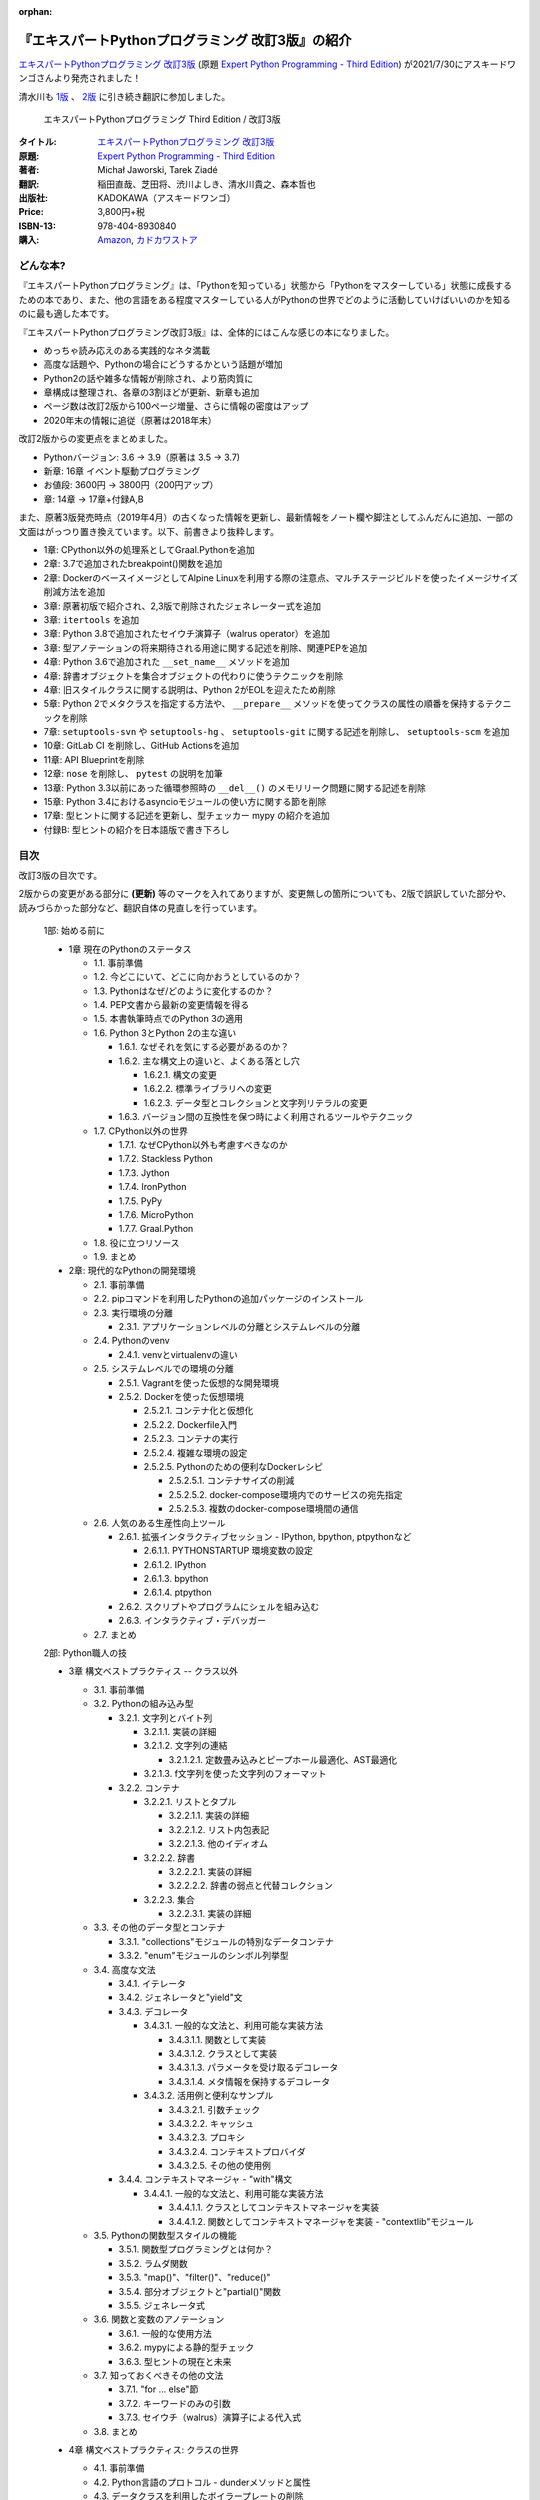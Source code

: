 .. :date: 2020-08-01 12:00:00
.. :tags: python, expertpython

:orphan:

==================================================
『エキスパートPythonプログラミング 改訂3版』の紹介
==================================================

`エキスパートPythonプログラミング 改訂3版`_ (原題 `Expert Python Programming - Third Edition`_) が2021/7/30にアスキードワンゴさんより発売されました！

清水川も `1版`_ 、 `2版`_ に引き続き翻訳に参加しました。

.. figure:: expert-python-programming-3rd-en-ja-cover.jpg.*

   エキスパートPythonプログラミング Third Edition / 改訂3版

:タイトル: `エキスパートPythonプログラミング 改訂3版`_
:原題: `Expert Python Programming - Third Edition`_
:著者: Michał Jaworski, Tarek Ziadé
:翻訳: 稲田直哉、芝田将、渋川よしき、清水川貴之、森本哲也
:出版社: KADOKAWA（アスキードワンゴ）
:Price: 3,800円+税
:ISBN-13: 978-404-8930840
:購入: Amazon_, `カドカワストア`_

.. _`エキスパートPythonプログラミング 改訂3版`: https://www.kadokawa.co.jp/product/301801000262/
.. _`Expert Python Programming - Third Edition`: https://www.packtpub.com/product/expert-python-programming-third-edition/9781789808896
.. _`Amazon`: https://amzn.to/3rJeKpD
.. _カドカワストア: https://store.kadokawa.co.jp/shop/g/g302105001236/


.. _1版: ../717/index
.. _2版: ../expert-python-programming-2nd-intro/index

どんな本?
==========

.. .. figure:: expert-python-ja-1-and-2.jpg
.. 
..    (左)エキスパートPythonプログラミング 改訂2版、(右)同 1版
.. 
..    見本誌が届いたので1版と並べて比較してみました

『エキスパートPythonプログラミング』は、「Pythonを知っている」状態から「Pythonをマスターしている」状態に成長するための本であり、また、他の言語をある程度マスターしている人がPythonの世界でどのように活動していけばいいのかを知るのに最も適した本です。

『エキスパートPythonプログラミング改訂3版』は、全体的にはこんな感じの本になりました。

- めっちゃ読み応えのある実践的なネタ満載
- 高度な話題や、Pythonの場合にどうするかという話題が増加
- Python2の話や雑多な情報が削除され、より筋肉質に
- 章構成は整理され、各章の3割ほどが更新、新章も追加
- ページ数は改訂2版から100ページ増量、さらに情報の密度はアップ
- 2020年末の情報に追従（原著は2018年末）


改訂2版からの変更点をまとめました。

- Pythonバージョン: 3.6 -> 3.9（原著は 3.5 -> 3.7)
- 新章: 16章 イベント駆動プログラミング
- お値段: 3600円 -> 3800円（200円アップ）
- 章: 14章 -> 17章+付録A,B


また、原著3版発売時点（2019年4月）の古くなった情報を更新し、最新情報をノート欄や脚注としてふんだんに追加、一部の文面はがっつり置き換えています。以下、前書きより抜粋します。

* 1章: CPython以外の処理系としてGraal.Pythonを追加
* 2章: 3.7で追加されたbreakpoint()関数を追加
* 2章: DockerのベースイメージとしてAlpine Linuxを利用する際の注意点、マルチステージビルドを使ったイメージサイズ削減方法を追加
* 3章: 原著初版で紹介され、2,3版で削除されたジェネレーター式を追加
* 3章: ``itertools`` を追加
* 3章: Python 3.8で追加されたセイウチ演算子（walrus operator）を追加
* 3章: 型アノテーションの将来期待される用途に関する記述を削除、関連PEPを追加
* 4章: Python 3.6で追加された ``__set_name__`` メソッドを追加
* 4章: 辞書オブジェクトを集合オブジェクトの代わりに使うテクニックを削除
* 4章: 旧スタイルクラスに関する説明は、Python 2がEOLを迎えたため削除
* 5章: Python 2でメタクラスを指定する方法や、 ``__prepare__`` メソッドを使ってクラスの属性の順番を保持するテクニックを削除
* 7章: ``setuptools-svn`` や ``setuptools-hg`` 、 ``setuptools-git`` に関する記述を削除し、 ``setuptools-scm`` を追加
* 10章: GitLab CI を削除し、GitHub Actionsを追加
* 11章: API Blueprintを削除
* 12章: ``nose`` を削除し、 ``pytest`` の説明を加筆
* 13章: Python 3.3以前にあった循環参照時の ``__del__()`` のメモリリーク問題に関する記述を削除
* 15章: Python 3.4におけるasyncioモジュールの使い方に関する節を削除
* 17章: 型ヒントに関する記述を更新し、型チェッカー mypy の紹介を追加
* 付録B: 型ヒントの紹介を日本語版で書き下ろし



目次
=====

改訂3版の目次です。

2版からの変更がある部分に **(更新)** 等のマークを入れてありますが、変更無しの箇所についても、2版で誤訳していた部分や、読みづらかった部分など、翻訳自体の見直しを行っています。

  1部: 始める前に

  * 1章 現在のPythonのステータス

    * 1.1. 事前準備
    * 1.2. 今どこにいて、どこに向かおうとしているのか？
    * 1.3. Pythonはなぜ/どのように変化するのか？
    * 1.4. PEP文書から最新の変更情報を得る
    * 1.5. 本書執筆時点でのPython 3の適用
    * 1.6. Python 3とPython 2の主な違い

      * 1.6.1. なぜそれを気にする必要があるのか？
      * 1.6.2. 主な構文上の違いと、よくある落とし穴

        * 1.6.2.1. 構文の変更
        * 1.6.2.2. 標準ライブラリへの変更
        * 1.6.2.3. データ型とコレクションと文字列リテラルの変更

      * 1.6.3. バージョン間の互換性を保つ時によく利用されるツールやテクニック

    * 1.7. CPython以外の世界

      * 1.7.1. なぜCPython以外も考慮すべきなのか
      * 1.7.2. Stackless Python
      * 1.7.3. Jython
      * 1.7.4. IronPython
      * 1.7.5. PyPy
      * 1.7.6. MicroPython
      * 1.7.7. Graal.Python

    * 1.8. 役に立つリソース
    * 1.9. まとめ

  * 2章: 現代的なPythonの開発環境

    * 2.1. 事前準備
    * 2.2. pipコマンドを利用したPythonの追加パッケージのインストール
    * 2.3. 実行環境の分離

      * 2.3.1. アプリケーションレベルの分離とシステムレベルの分離

    * 2.4. Pythonのvenv

      * 2.4.1. venvとvirtualenvの違い

    * 2.5. システムレベルでの環境の分離

      * 2.5.1. Vagrantを使った仮想的な開発環境
      * 2.5.2. Dockerを使った仮想環境

        * 2.5.2.1. コンテナ化と仮想化
        * 2.5.2.2. Dockerfile入門
        * 2.5.2.3. コンテナの実行
        * 2.5.2.4. 複雑な環境の設定
        * 2.5.2.5. Pythonのための便利なDockerレシピ

          * 2.5.2.5.1. コンテナサイズの削減
          * 2.5.2.5.2. docker-compose環境内でのサービスの宛先指定
          * 2.5.2.5.3. 複数のdocker-compose環境間の通信

    * 2.6. 人気のある生産性向上ツール

      * 2.6.1. 拡張インタラクティブセッション - IPython, bpython, ptpythonなど

        * 2.6.1.1. PYTHONSTARTUP 環境変数の設定
        * 2.6.1.2. IPython
        * 2.6.1.3. bpython
        * 2.6.1.4. ptpython

      * 2.6.2. スクリプトやプログラムにシェルを組み込む
      * 2.6.3. インタラクティブ・デバッガー

    * 2.7. まとめ

  2部: Python職人の技

  * 3章 構文ベストプラクティス -- クラス以外

    * 3.1. 事前準備
    * 3.2. Pythonの組み込み型

      * 3.2.1. 文字列とバイト列

        * 3.2.1.1. 実装の詳細
        * 3.2.1.2. 文字列の連結

          * 3.2.1.2.1. 定数畳み込みとピープホール最適化、AST最適化

        * 3.2.1.3. f文字列を使った文字列のフォーマット

      * 3.2.2. コンテナ

        * 3.2.2.1. リストとタプル

          * 3.2.2.1.1. 実装の詳細
          * 3.2.2.1.2. リスト内包表記
          * 3.2.2.1.3. 他のイディオム

        * 3.2.2.2. 辞書

          * 3.2.2.2.1. 実装の詳細
          * 3.2.2.2.2. 辞書の弱点と代替コレクション

        * 3.2.2.3. 集合

          * 3.2.2.3.1. 実装の詳細

    * 3.3. その他のデータ型とコンテナ

      * 3.3.1. "collections"モジュールの特別なデータコンテナ
      * 3.3.2. "enum"モジュールのシンボル列挙型

    * 3.4. 高度な文法

      * 3.4.1. イテレータ
      * 3.4.2. ジェネレータと"yield"文
      * 3.4.3. デコレータ

        * 3.4.3.1. 一般的な文法と、利用可能な実装方法

          * 3.4.3.1.1. 関数として実装
          * 3.4.3.1.2. クラスとして実装
          * 3.4.3.1.3. パラメータを受け取るデコレータ
          * 3.4.3.1.4. メタ情報を保持するデコレータ

        * 3.4.3.2. 活用例と便利なサンプル

          * 3.4.3.2.1. 引数チェック
          * 3.4.3.2.2. キャッシュ
          * 3.4.3.2.3. プロキシ
          * 3.4.3.2.4. コンテキストプロバイダ
          * 3.4.3.2.5. その他の使用例

      * 3.4.4. コンテキストマネージャ - "with"構文

        * 3.4.4.1. 一般的な文法と、利用可能な実装方法

          * 3.4.4.1.1. クラスとしてコンテキストマネージャを実装
          * 3.4.4.1.2. 関数としてコンテキストマネージャを実装 - "contextlib"モジュール

    * 3.5. Pythonの関数型スタイルの機能

      * 3.5.1. 関数型プログラミングとは何か？
      * 3.5.2. ラムダ関数
      * 3.5.3. "map()"、"filter()"、"reduce()"
      * 3.5.4. 部分オブジェクトと"partial()"関数
      * 3.5.5. ジェネレータ式

    * 3.6. 関数と変数のアノテーション

      * 3.6.1. 一般的な使用方法
      * 3.6.2. mypyによる静的型チェック
      * 3.6.3. 型ヒントの現在と未来

    * 3.7. 知っておくべきその他の文法

      * 3.7.1. "for … else"節
      * 3.7.2. キーワードのみの引数
      * 3.7.3. セイウチ（walrus）演算子による代入式

    * 3.8. まとめ

  * 4章 構文ベストプラクティス: クラスの世界

    * 4.1. 事前準備
    * 4.2. Python言語のプロトコル - dunderメソッドと属性
    * 4.3. データクラスを利用したボイラープレートの削除
    * 4.4. 組み込みクラスのサブクラス化
    * 4.5. MROとスーパークラスからメソッドへのアクセス

      * 4.5.1. 旧スタイルクラスとPython 2の"super"
      * 4.5.2. Pythonのメソッド解決順序（MRO）を理解する
      * 4.5.3. "super"の落とし穴

        * 4.5.3.1. superと従来の明示的な呼び出しを混在させる
        * 4.5.3.2. 親クラスと異なる引数定義の混在

      * 4.5.4. Best practices

    * 4.6. 高度な属性アクセスのパターン

      * 4.6.1. ディスクリプタ

        * 4.6.1.1. 現実世界のサンプル - 属性の遅延評価

      * 4.6.2. プロパティ
      * 4.6.3. スロット

    * 4.7. まとめ

  * 5章 メタプログラミングの要素

    * 5.1. 事前準備
    * 5.2. メタプログラミングとは何か？

      * 5.2.1. デコレーター - メタプログラミングのメソッド
      * 5.2.2. クラスデコレーター
      * 5.2.3. __new__()を使ってインスタンス生成処理をオーバーライドする
      * 5.2.4. メタクラス

        * 5.2.4.1. メタクラスの構文
        * 5.2.4.2. メタクラスの用途
        * 5.2.4.3. メタクラスの落とし穴

      * 5.2.5. コード生成

        * 5.2.5.1. exec, eval と compile
        * 5.2.5.2. 抽象構文木 (AST)

          * 5.2.5.2.1. インポートフック

        * 5.2.5.3. コード生成パターンを使うプロジェクト

          * 5.2.5.3.1. Falconのコンパイルされたルーター
          * 5.2.5.3.2. Hy

    * 5.3. まとめ

  * 6章 良い名前を選ぶ

    * 6.1. 事前準備
    * 6.2. PEP 8と命名規則のベストプラクティス

      * 6.2.1. どうして、いつPEP 8に従うのか
      * 6.2.2. PEP 8 のその先へ - チーム固有のスタイルガイドライン

    * 6.3. 命名規則のスタイル

      * 6.3.1. 変数

        * 6.3.1.1. 定数
        * 6.3.1.2. 命名規則と使用例
        * 6.3.1.3. パブリック変数とプライベート変数
        * 6.3.1.4. 関数とメソッド
        * 6.3.1.5. プライベートの論争
        * 6.3.1.6. 特殊メソッド
        * 6.3.1.7. 引数
        * 6.3.1.8. プロパティ
        * 6.3.1.9. クラス
        * 6.3.1.10. モジュールとパッケージ

    * 6.4. 名前付けガイド

      * 6.4.1. ブール値の名前の前にhasかisをつける
      * 6.4.2. コレクションの変数名は複数形にする
      * 6.4.3. 辞書型に明示的な名前をつける
      * 6.4.4. 汎用性の高い名前や冗長な名前を避ける
      * 6.4.5. 既存の名前を避ける

    * 6.5. 引数のベストプラクティス

      * 6.5.1. 反復型設計を行いながら引数を作成する
      * 6.5.2. 引数とテストを信頼する
      * 6.5.3. 魔法の引数である *args と **kwargs は注意して使用する

      ..*

    * 6.6. クラス名
    * 6.7. モジュール名とパッケージ名
    * 6.8. 役に立つツール

      * 6.8.1. Pylint
      * 6.8.2. pycodestyleとflake8

    * 6.9. まとめ

  * 7章 パッケージを作る

    * 7.1. 事前準備
    * 7.2. パッケージ作成

      * 7.2.1. 混乱するPythonパッケージングツールの状態

        * 7.2.1.1. PyPAによる、現在のPythonのパッケージングの展望
        * 7.2.1.2. 推奨されるツール

      * 7.2.2. プロジェクトの設定

        * 7.2.2.1. setup.py
        * 7.2.2.2. setup.cfg
        * 7.2.2.3. MANIFEST.in
        * 7.2.2.4. 重要なメタデータ
        * 7.2.2.5. Trove classifiersによる分類
        * 7.2.2.6. よくあるパターン

          * 7.2.2.6.1. パッケージからバージョン文字列の自動取得
          * 7.2.2.6.2. READMEファイル
          * 7.2.2.6.3. 依存パッケージの管理

      * 7.2.3. カスタムセットアップコマンド
      * 7.2.4. 開発時にパッケージを利用する

        * 7.2.4.1. setup.py install
        * 7.2.4.2. パッケージのアンインストール
        * 7.2.4.3. setup.py develop or pip -e

    * 7.3. 名前空間パッケージ

      * 7.3.1. なぜこれが便利なのか？

        * 7.3.1.1. PEP 420 -  暗黙の名前空間パッケージ
        * 7.3.1.2. 以前のバージョンのPythonにおける名前空間パッケージ

    * 7.4. パッケージのアップロード

      * 7.4.1. PyPI – Python Package Index

        * 7.4.1.1. PyPIや他のパッケージインデックスへのアップロード
        * 7.4.1.2. .pypirc

      * 7.4.2. ソースパッケージとビルド済みパッケージ

        * 7.4.2.1. sdist
        * 7.4.2.2. bdistとwheel

    * 7.5. スタンドアローン実行形式

      * 7.5.1. スタンドアローンの実行形式が便利な場面
      * 7.5.2. 人気のあるツール

        * 7.5.2.1. PyInstaller
        * 7.5.2.2. cx_Freeze
        * 7.5.2.3. py2exe and py2app

      * 7.5.3. 実行可能形式のパッケージにおけるPythonコードの難読化

        * 7.5.3.1. デコンパイルを難しくする

    * 7.6. まとめ

  * 8章 コードをデプロイする

    * 8.1. 事前準備
    * 8.2. The Twelve-Factor App
    * 8.3. デプロイを自動化するいくつかのアプローチ

      * 8.3.1. Fabricを用いたデプロイの自動化

    * 8.4. 専用のパッケージインデックスやミラーを用意する

      * 8.4.1. PyPIをミラーリングする
      * 8.4.2. Pythonパッケージに追加リソースをバンドルする

    * 8.5. 一般的な慣習とプラクティス

      * 8.5.1. ファイルシステムの階層
      * 8.5.2. 環境の分離
      * 8.5.3. プロセス監視ツールを使う
      * 8.5.4. アプリケーションコードはユーザー空間で実行しよう
      * 8.5.5. リバースHTTPプロキシを使う
      * 8.5.6. プロセスのgracefulリロード

    * 8.6. 動作の追跡とモニタリング

      * 8.6.1. エラーログ収集 - Sentry
      * 8.6.2. モニタリングシステムとアプリケーションメトリクス
      * 8.6.3. アプリケーションログの処理

        * 8.6.3.1. 低水準ログの基本的手法

      * 8.6.4. ログを処理するツール

    * 8.7. まとめ

  * 9章: 他言語によるPythonの拡張

    * 9.1. 事前準備
    * 9.2. 他言語 ≒ C/C++

      * 9.2.1. 拡張モジュールをインポートする

    * 9.3. 拡張を使う理由

      * 9.3.1. コードのクリティカルな部分の性能を向上する
      * 9.3.2. 別の言語で書かれたコードを利用する
      * 9.3.3. サードパーティーの動的ライブラリを利用する
      * 9.3.4. カスタムのデータ構造を作る

    * 9.4. 拡張を書く

      * 9.4.1. ピュアC拡張

        * 9.4.1.1. Python/C API詳解
        * 9.4.1.2. 呼び出し規約と束縛規約
        * 9.4.1.3. 例外処理
        * 9.4.1.4. GILを解除する
        * 9.4.1.5. 参照カウント

      * 9.4.2. Cythonを使って拡張を書く

        * 9.4.2.1. トランスコンパイラとしてのCython
        * 9.4.2.2. 言語としてのCython

    * 9.5. 拡張のデメリット

      * 9.5.1. 増加する複雑さ
      * 9.5.2. デバッグ

    * 9.6. 拡張を使わずに動的ライブラリを利用する

      * 9.6.1. ctypes

        * 9.6.1.1. ライブラリをロードする
        * 9.6.1.2. C言語の関数をctypes経由で呼び出す
        * 9.6.1.3. Pythonの関数をC言語のコールバックに渡す

      * 9.6.2. CFFI

    * 9.7. まとめ

  3部: 量より質

  * 10章 コードの管理

    * 10.1. 事前準備
    * 10.2. バージョン管理システムを使う

      * 10.2.1. 中央集中型システム
      * 10.2.2. 分散型システム

        * 10.2.2.1. 分散の戦略

      * 10.2.3. 中央集中か、分散か？
      * 10.2.4. できればGitを使う
      * 10.2.5. GitFlowとGitHub Flow

    * 10.3. 継続的開発プロセスの設定

      * 10.3.1. 継続的インテグレーション

        * 10.3.1.1. コミット単位でテストする
        * 10.3.1.2. CIを使ってテストしてマージする
        * 10.3.1.3. マトリックステスト

      * 10.3.2. 継続的デリバリー
      * 10.3.3. 継続的デプロイメント
      * 10.3.4. 継続的インテグレーションを行うのに人気のあるツール

        * 10.3.4.1. Jenkins
        * 10.3.4.2. Buildbot
        * 10.3.4.3. Travis CI
        * 10.3.4.4. GitLab CI

      * 10.3.5. 適切なツール選択とよくある落とし穴

        * 10.3.5.1. 問題1 ―― あまりに複雑なビルド戦略
        * 10.3.5.2. 問題2 ―― あまりに長いビルド時間
        * 10.3.5.3. 問題3 ―― ビルド定義を外部に置く
        * 10.3.5.4. 問題4 ―― 分離の欠如

    * 10.4. まとめ

  * 11章 プロジェクトのドキュメント作成

    * 11.1. 事前準備
    * 11.2. 技術文書を書くための7つのルール

      * 11.2.1. 2つのステップで書く
      * 11.2.2. 対象読者を明確にする
      * 11.2.3. シンプルなスタイルを使用する
      * 11.2.4. 情報のスコープを絞る
      * 11.2.5. 実在するようなコードのサンプルを使用する
      * 11.2.6. なるべく少なく、かつ十分なドキュメント
      * 11.2.7. テンプレートの使用

    * 11.3. ドキュメントをコードのように扱う

      * 11.3.1. Pythonのdocstringを使う
      * 11.3.2. 人気のマークアップ言語とドキュメントスタイル

    * 11.4. ドキュメントを自動生成する有名なPythonライブラリ

      * 11.4.1. Sphinx

        * 11.4.1.1. トップページ
        * 11.4.1.2. モジュール一覧に登録する
        * 11.4.1.3. 索引へ登録する
        * 11.4.1.4. 相互参照

      * 11.4.2. MkDocs
      * 11.4.3. ドキュメントをCIでビルドする

    * 11.5. Web APIドキュメント

      * 11.5.1. Swagger/OpenAPIによるAPIドキュメントの自動生成

    * 11.6. 整理されたドキュメントシステムの構築

      * 11.6.1. ドキュメントポートフォリオの構築

        * 11.6.1.1. 設計
        * 11.6.1.2. 使用方法

          * 11.6.1.2.1. レシピ
          * 11.6.1.2.2. チュートリアル
          * 11.6.1.2.3. モジュールヘルパー

        * 11.6.1.3. 運用

    * 11.7. 自分自身のドキュメントポートフォリオを構築する

      * 11.7.1. ランドスケープの構築

        * 11.7.1.1. 作成者向けレイアウト
        * 11.7.1.2. 利用者向けレイアウト

    * 11.8. まとめ

  * 12章 テスト駆動開発

    * 12.1. 事前準備
    * 12.2. テストをしていない人へ

      * 12.2.1. テスト駆動開発のシンプルな3つのステップ

        * 12.2.1.1. ソフトウェアのリグレッションの防止
        * 12.2.1.2. コードの品質の向上
        * 12.2.1.3. 最適な開発者向けのドキュメントの提供
        * 12.2.1.4. 信頼性の高いコードを素早く生産

      * 12.2.2. どのような種類のテストがあるのか？

        * 12.2.2.1. ユニットテスト
        * 12.2.2.2. 受け入れテスト
        * 12.2.2.3. 機能テスト
        * 12.2.2.4. 結合テスト
        * 12.2.2.5. 負荷テストとパフォーマンステスト
        * 12.2.2.6. コード品質テスト

      * 12.2.3. Pythonの標準テストツール

        * 12.2.3.1. unittest
        * 12.2.3.2. doctest

    * 12.3. テストをしている人へ

      * 12.3.1. ユニットテストの落とし穴
      * 12.3.2. 代替のユニットテストフレームワーク

        * 12.3.2.1. nose

          * 12.3.2.1.1. テストランナー
          * 12.3.2.1.2. テストの作成
          * 12.3.2.1.3. テストフィクスチャの作成
          * 12.3.2.1.4. setuptoolsとの統合とプラグインシステム
          * 12.3.2.1.5. まとめ

        * 12.3.2.2. py.test

          * 12.3.2.2.1. テストフィクスチャの作成
          * 12.3.2.2.2. テスト関数とテストクラスの無効化
          * 12.3.2.2.3. 分散テストの自動化
          * 12.3.2.2.4. まとめ

      * 12.3.3. テストカバレッジ
      * 12.3.4. スタブとモック

        * 12.3.4.1. スタブの構築
        * 12.3.4.2. モックの使用

      * 12.3.5. テスト環境と依存関係の互換性

        * 12.3.5.1. 依存性のマトリックステスト

      * 12.3.6. ドキュメント駆動開発

        * 12.3.6.1. ストーリーの作成

    * 12.4. まとめ

  4部: 最適化

  * 13章: 最適化 ―― 一般原則とプロファイリング

    * 13.1. 事前準備
    * 13.2. 3つのルール

      * 13.2.1. まず、動かす
      * 13.2.2. ユーザー視点で考える
      * 13.2.3. 可読性とメンテナンス性を保つ

    * 13.3. 最適化戦略

      * 13.3.1. 外部の原因を探す
      * 13.3.2. ハードウェアを拡張する
      * 13.3.3. スピードテストを書く

    * 13.4. ボトルネックを見つける

      * 13.4.1. CPU使用量のプロファイル

        * 13.4.1.1. マクロプロファイリング
        * 13.4.1.2. マイクロプロファイリング

      * 13.4.2. メモリー使用量のプロファイル

        * 13.4.2.1. Pythonはメモリーをどのように扱うか
        * 13.4.2.2. メモリーのプロファイル

          * 13.4.2.2.1. objgraph

        * 13.4.2.3. Cコードのメモリーリーク

      * 13.4.3. ネットワーク使用量のプロファイル

        * 13.4.3.1. 分散トレーシング

    * 13.5. まとめ

  * 14章: 最適化 ―― テクニック集

    * 14.1. 事前準備
    * 14.2. 複雑度の定義

      * 14.2.1. 循環的複雑度
      * 14.2.2. ビッグオー記法

    * 14.3. 正しいデータ構造を選び計算量を減らす

      * 14.3.1. リストからの探索

        * 14.3.1.1. setを使う

    * 14.4. collectionsモジュールを使う

      * 14.4.1. deque
      * 14.4.2. defaultdict
      * 14.4.3. namedtuple

    * 14.5. トレードオフを利用する

      * 14.5.1. ヒューリスティックアルゴリズムや近似アルゴリズムを使う
      * 14.5.2. タスクキューを使って遅延処理を行う
      * 14.5.3. 確率的データ構造を利用する

    * 14.6. キャッシュ

      * 14.6.1. 決定的キャッシュ
      * 14.6.2. 非決定的キャッシュ
      * 14.6.3. キャッシュサーバー

        * 14.6.3.1. Memcached

    * 14.7. まとめ

  * 15章 並行処理

    * 15.1. 事前準備
    * 15.2. なぜ並行処理が必要なのか？
    * 15.3. マルチスレッド

      * 15.3.1. マルチスレッドとは？
      * 15.3.2. Pythonはどのようにスレッドを扱うのか？
      * 15.3.3. いつスレッドを使うべきか？

        * 15.3.3.1. 応答性の良いインターフェイスを作る
        * 15.3.3.2. 仕事を委譲する
        * 15.3.3.3. マルチユーザーアプリケーション
        * 15.3.3.4. スレッドを使用したアプリケーション例

          * 15.3.3.4.1. アイテムごとに1スレッド使う
          * 15.3.3.4.2. スレッドプールを使う
          * 15.3.3.4.3. 2つのキューで双方向に通信する
          * 15.3.3.4.4. エラーの扱いと使用制限

    * 15.4. マルチプロセス

      * 15.4.1. 組み込みの multiprocessing モジュール

        * 15.4.1.1. プロセスプールを使う
        * 15.4.1.2. multiprocessing.dummy をマルチスレッドとして使う

    * 15.5. 非同期プログラミング

      * 15.5.1. 協調的マルチタスクと非同期I/O
      * 15.5.2. Pythonにおける async と await
      * 15.5.3. 非同期プログラミングの実践例
      * 15.5.4. Future を利用して同期コードを結合する

        * 15.5.4.1. ExecutorsとFuture
        * 15.5.4.2. イベントループ内でExecutorを使う

    * 15.6. まとめ

  5部: 技術的アーキテクチャ

  * 16章: イベント駆動型プログラミング

    * 16.1. 事前準備
    * 16.2. イベント駆動型プログラミングとは何か

      * 16.2.1. イベント駆動 != 非同期
      * 16.2.2. GUIにおけるイベント駆動プログラミング
      * 16.2.3. イベント駆動通信

    * 16.3. イベント駆動プログラミングの複数の方式

      * 16.3.1. コールバック方式
      * 16.3.2. Subject-based style
      * 16.3.3. Topic-based 方式

    * 16.4. イベント駆動アーキテクチャ

      * 16.4.1. イベントとメッセージ・キュー

    * 16.5. まとめ

  * 17章 Pythonのためのデザインパターン

    * 17.1. 事前準備
    * 17.2. 生成に関するパターン

      * 17.2.1. Singleton パターン

    * 17.3. 構造に関するパターン

      * 17.3.1. Adapterパターン

        * 17.3.1.1. インターフェイス
        * 17.3.1.2. zope.interfaceを使う
        * 17.3.1.3. 関数アノテーションや抽象基底クラスを使用する
        * 17.3.1.4. collections.abcを使用する

      * 17.3.2. Proxyパターン
      * 17.3.3. Facadeパターン

    * 17.4. 振る舞いに関するパターン

      * 17.4.1. Observerパターン
      * 17.4.2. Visitorパターン
      * 17.4.3. Templateパターン

    * 17.5. まとめ

  * Appendix A: reStructuredText入門

    * reStructuredText

      * セクション構造
      * 箇条書き
      * インラインマークアップ
      * リテラルブロック
      * リンク


..   * 序文
.. 
..     * はじめに **(新規)**
..     * 日本語翻訳出版によせて（初版）
..     * 日本語翻訳出版によせて（改訂2版） **(新規)**
..     * 日本語版まえがき **(新規)**
.. 
..   * 1章 現在のPythonのステータス **(新規)**
.. 
..     * われわれは今どこにいて、どこに行こうとしているのか？ **(新規)**
..     * Pythonはなぜ/どのように変化するのか？ **(新規)**
..     * PEP文書から最新の変更情報を得る **(新規)**
..     * 本書執筆時点でのPython 3の浸透度合い **(新規)**
..     * Python 3とPython 2の主な違い **(新規)**
.. 
..       * なぜそれを気にする必要があるのか？ **(新規)**
..       * 主な構文上の違いと、よくある落とし穴 **(新規)**
..       * バージョン間の互換性を保つ時によく利用されるツールやテクニック **(新規)**
.. 
..     * CPython以外の世界
.. 
..       * なぜCPython以外も考慮すべきなのか **(新規)**
..       * Stackless Python **(更新)**
..       * Jython **(更新)**
..       * IronPython **(更新)**
..       * PyPy **(更新)**
.. 
..     * 現代的なPython開発の手法 **(新規)**
.. 
..     * アプリケーションレベルでのPython環境の分離 **(新規)**
.. 
..       * なぜ分離が必要なのか？ **(新規)**
..       * 人気のあるソリューション **(新規)**
..       * どのツールを選択すべきか？ **(新規)**
.. 
..     * システムレベルでの環境の分離 **(新規)**
.. 
..       * Vagrantを使った仮想的な開発環境 **(新規)**
..       * コンテナ化 VS 仮想化 **(新規)**
.. 
..     * 人気のある生産性向上ツール
.. 
..       * 拡張インタラクティブセッション - IPython, bpython, ptpythonなど **(更新)**
..       * インタラクティブ・デバッガー **(新規)**
.. 
..     * 役に立つリソース **(更新)**
..     * まとめ
.. 
..   * 2章 構文ベストプラクティス -- クラス以外
.. 
..     * Pythonの組み込み型 **(更新)**
.. 
..       * 文字列とバイト列 **(更新)**
..       * コレクション **(更新)**
.. 
..     * 高度な文法 **(更新)**
.. 
..       * イテレータ **(更新)**
..       * "yield"文（ジェネレータ） **(更新)**
..       * デコレータ **(一部更新)**
..       * コンテキストマネージャ - "with"構文 **(一部更新)**
.. 
..     * 知っておくべきその他の文法 **(更新)**
.. 
..       * "for … else"節 **(更新)**
..       * 関数アノテーション **(更新)**
.. 
..     * まとめ **(更新)**
.. 
..   * 3章 構文ベストプラクティス: クラスの世界
.. 
..     * 組み込みクラスのサブクラス化
..     * スーパークラスからメソッドへのアクセス **(更新)**
.. 
..       * 旧スタイルクラスとPython 2の "super" **(更新)**
..       * Pythonのメソッド解決順序（MRO）を理解する **(一部更新)**
..       * "super" の落とし穴 **(一部更新)**
..       * ベストプラクティス **(一部更新)**
.. 
..     * 高度な属性アクセスのパターン **(更新)**
.. 
..       * ディスクリプタ **(内容は削減、かなり分かりやすくなった)**
..       * プロパティ **(一部更新)**
..       * スロット **(一部更新)**
.. 
..     * メタプログラミング **(更新)**
.. 
..       * デコレータ - メタプログラミングの方法 **(更新)**
..       * クラスデコレータ **(更新)**
..       * "__new__()" メソッドによるインスタンス作成プロセスのオーバーライド **(一部更新)**
..       * メタクラス **(更新)**
..       * コード生成のTips **(更新)**
.. 
..     * まとめ **(更新)**
.. 
..   * 4章 良い名前を選ぶ
.. 
..     * PEP 8と命名規則のベストプラクティス
.. 
..       * どうして、いつPEP 8に従うのか
..       * PEP 8 のその先へ - チーム固有のスタイルガイドライン
.. 
..     * 命名規則のスタイル
.. 
..       * 変数
.. 
..     * 名前付けガイド
.. 
..       * ブール値の名前の前にhasかisをつける
..       * コレクションの変数名は複数形にする
..       * 辞書型に明示的な名前をつける
..       * 汎用性の高い名前を避ける
..       * 既存の名前を避ける
.. 
..     * 引数のベストプラクティス
.. 
..       * 反復型設計を行いながら引数を作成する
..       * 引数とテストを信頼する
..       * 魔法の引数である \*args と \*\*kwargs は注意して使用する
.. 
..     * クラス名
..     * モジュール名とパッケージ名
..     * 役に立つツール
.. 
..       * Pylint
..       * pycodestyleとflake8 **(更新)**
.. 
..     * まとめ **(更新)**
.. 
..   * 5章 パッケージを作る
.. 
..     * パッケージ作成 **(更新)**
.. 
..       * 混乱するPythonパッケージングツールの状態 **(更新)**
..       * プロジェクトの設定
..       * カスタムセットアップコマンド **(更新)**
..       * 開発時にパッケージを利用する **(更新)**
.. 
..     * 名前空間パッケージ **(更新)**
.. 
..       * なぜこれが便利なのか？ **(更新)**
..       * PEP 420 -  暗黙の名前空間パッケージ **(更新)**
..       * 以前のバージョンのPythonにおける名前空間パッケージ **(更新)**
.. 
..     * パッケージのアップロード **(更新)**
.. 
..       * PyPI – Python Package Index **(更新)**
..       * ソースパッケージとビルド済みパッケージ **(更新)**
.. 
..     * スタンドアローン実行形式 **(新規)**
.. 
..       * スタンドアローンの実行形式が便利な場面 **(新規)**
..       * 人気のあるツール **(新規)**
..       * 実行可能形式のパッケージにおけるPythonコードの難読化 **(新規)**
.. 
..     * まとめ **(更新)**
.. 
..   * 6章 コードをデプロイする **(新規)**
.. 
..     * The Twelve-Factor App **(新規)**
..     * Fabricを用いたデプロイの自動化 **(新規)**
.. 
..     * 専用のパッケージインデックスやミラーを用意する **(新規)**
.. 
..       * PyPIをミラーリングする **(新規)**
..       * パッケージを使ったデプロイ **(新規)**
.. 
..     * 一般的な慣習と実践 **(新規)**
.. 
..       * ファイルシステムの階層 **(新規)**
..       * 環境の分離 **(新規)**
..       * プロセス監視ツールを使う **(新規)**
..       * アプリケーションコードはユーザー空間で実行しよう **(新規)**
..       * リバースHTTPプロキシを使う **(新規)**
..       * プロセスのgracefulリロード **(新規)**
.. 
..     * 動作の追跡とモニタリング **(新規)**
.. 
..       * エラーログ収集 - sentry/raven **(新規)**
..       * モニタリングシステムとアプリケーションメトリクス **(新規)**
..       * アプリケーションログの処理 **(新規)**
..       * ログを処理するツール **(新規)**
.. 
..     * まとめ **(新規)**
.. 
..   * 7章 他言語によるPythonの拡張 **(新規)**
.. 
..     * 他言語 = C/C++ **(新規)**
.. 
..       * C/C++ による拡張 **(新規)**
.. 
..     * 拡張を使う理由 **(新規)**
.. 
..       * コードのクリティカルな部分の性能を向上する **(新規)**
..       * 別の言語で書かれたコードを利用する **(新規)**
..       * サードパーティー製の動的ライブラリを利用する **(新規)**
..       * カスタムのデータ構造を作る **(新規)**
.. 
..     * 拡張を書く **(新規)**
.. 
..       * ピュアC拡張 **(新規)**
..       * Cython **(新規)**
.. 
..     * 拡張のデメリット **(新規)**
.. 
..       * 増加する複雑さ **(新規)**
..       * デバッグ **(新規)**
.. 
..     * 拡張を使わずに動的ライブラリを利用する **(新規)**
.. 
..       * ctypes **(新規)**
..       * CFFI **(新規)**
.. 
..     * まとめ **(新規)**
.. 
..   * 8章 コードの管理
.. 
..     * バージョン管理システム
.. 
..       * 中央集中型システム
..       * 分散型システム
..       * 中央集中か、分散か？
..       * できればGitを使う **(新規)**
..       * Git flow と GitHub flow **(新規)**
.. 
..     * 継続的開発プロセス **(新規)**
.. 
..       * 継続的インテグレーション **(新規)**
..       * 継続的デリバリー **(新規)**
..       * 継続的デプロイメント **(新規)**
..       * 継続的インテグレーションを行うのに人気のあるツール **(新規)**
..       * 適切なツール選択とよくある落とし穴 **(新規)**
.. 
..     * まとめ **(更新)**
.. 
..   * 9章 プロジェクトのドキュメント作成
.. 
..     * 技術文書を書くための7つのルール
.. 
..       * 2つのステップで書く
..       * 読者のターゲットを明確にする
..       * シンプルなスタイルを使用する
..       * 情報のスコープを絞る
..       * 実在するようなコードのサンプルを使用する
..       * なるべく少なく、かつ十分なドキュメント
..       * テンプレートの使用
.. 
..     * reStructuredText入門
.. 
..       * セクション構造
..       * Lists
..       * インラインマークアップ
..       * リテラルブロック
..       * リンク
.. 
..     * ドキュメントの構築
.. 
..       * ポートフォリオの構築
.. 
..     * 自分自身のポートフォリオを構築する
.. 
..       * ランドスケープの構築 **(一部更新)**
..       * ドキュメントのビルドと継続的インテグレーション **(更新)**
.. 
..     * まとめ
.. 
..   * 10章 テスト駆動開発
.. 
..     * テストをしていない人へ **(一部更新)**
.. 
..       * テスト駆動開発の原則 **(一部更新)**
..       * どのような種類のテストがあるのか？ **(更新)**
..       * Pythonの標準テストツール **(更新)**
.. 
..     * テストをしている人へ **(更新)**
.. 
..       * ユニットテストの落とし穴
..       * 代替のユニットテストフレームワーク **(一部更新)**
..       * テストカバレッジ **(更新)**
..       * スタブとモック **(一部更新)**
..       * テスト環境と依存関係の互換性 **(更新)**
..       * ドキュメント駆動開発
.. 
..     * まとめ **(更新)**
.. 
..   * 11章 最適化 -- 一般原則とプロファイリングテクニック
.. 
..     * 3つのルール **(更新)**
.. 
..       * まず、動かす
..       * ユーザー視点で考える
..       * 可読性とメンテナンス性を保つ
.. 
..     * 最適化戦略
.. 
..       * 外部の原因を探す
..       * ハードウェアを拡張する
..       * スピードテストを書く
.. 
..     * ボトルネックを見つける
.. 
..       * CPU使用量のプロファイル **(一部更新)**
..       * メモリー使用量のプロファイル **(更新)**
..       * ネットワーク使用量のプロファイル **(更新)**
.. 
..     * まとめ **(更新)**
.. 
..   * 12章 最適化 -- いくつかの強力な解決方法
.. 
..     * 複雑度を下げる **(加筆あり)**
.. 
..       * 循環的複雑度 **(一部更新)**
..       * ビッグ・オー記法 **(一部更新)**
.. 
..     * シンプルにする
.. 
..       * リストからの探索
..       * list の代わりに set を使う
..       * 外部呼び出しを減らす
.. 
..     * collections モジュールを使う
.. 
..       * deque
..       * defaultdict
..       * namedtuple
.. 
..     * トレードオフを利用する **(新規)**
.. 
..       * ヒューリスティクスや近似アルゴリズムを使う **(新規)**
..       * タスクキューを使って遅延処理を行う **(新規)**
..       * 確率的データ構造を利用する **(新規)**
.. 
..     * キャッシュ
.. 
..       * 決定的キャッシュ
..       * 非決定的キャッシュ
..       * キャッシュサーバー
.. 
..     * まとめ **(更新)**
.. 
..   * 13章 並行処理 **(新規)**
.. 
..     * なぜ並行処理が必要なのか？ **(新規)**
..     * マルチスレッド **(新規)**
.. 
..       * マルチスレッドとは？ **(新規)**
..       * Pythonはどのようにスレッドを扱うのか？ **(新規)**
..       * いつスレッドを使うべきか？ **(新規)**
.. 
..     * マルチプロセス **(新規)**
.. 
..       * 組み込みの multiprocessing モジュール **(新規)**
.. 
..     * 非同期プログラミング **(新規)**
.. 
..       * 協調的マルチタスクと非同期I/O **(新規)**
..       * Pythonにおける async と await **(新規)**
..       * 以前のバージョンにおける asyncio **(新規)**
..       * 非同期プログラミングの実践例 **(新規)**
..       * Future を利用して同期コードを結合する **(新規)**
.. 
..     * まとめ **(新規)**
.. 
..   * 14章 Pythonのためのデザインパターン
.. 
..     * 生成に関するパターン
.. 
..       * Singleton パターン
.. 
..     * 構造に関するパターン
.. 
..       * Adapterパターン
..       * Proxyパターン
..       * Facadeパターン
.. 
..     * 振る舞いに関するパターン
.. 
..       * Observerパターン
..       * Visitorパターン
..       * Templateパターン
.. 
..     * まとめ

.. figure:: expert-python-programming-3rd-ja-cover.*

   エキスパートPythonプログラミング 改訂3版

